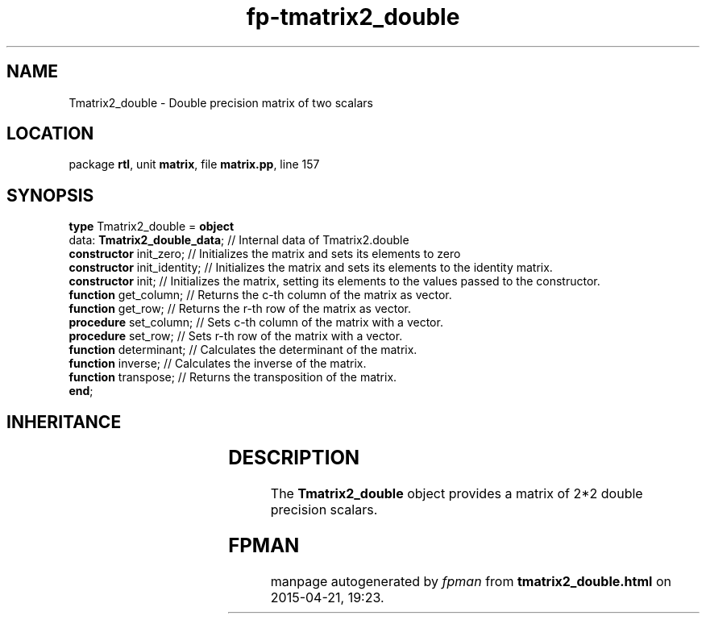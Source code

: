 .\" file autogenerated by fpman
.TH "fp-tmatrix2_double" 3 "2014-03-14" "fpman" "Free Pascal Programmer's Manual"
.SH NAME
Tmatrix2_double - Double precision matrix of two scalars
.SH LOCATION
package \fBrtl\fR, unit \fBmatrix\fR, file \fBmatrix.pp\fR, line 157
.SH SYNOPSIS
\fBtype\fR Tmatrix2_double = \fBobject\fR
  data: \fBTmatrix2_double_data\fR; // Internal data of Tmatrix2.double
  \fBconstructor\fR init_zero;      // Initializes the matrix and sets its elements to zero
  \fBconstructor\fR init_identity;  // Initializes the matrix and sets its elements to the identity matrix.
  \fBconstructor\fR init;           // Initializes the matrix, setting its elements to the values passed to the constructor.
  \fBfunction\fR get_column;        // Returns the c-th column of the matrix as vector.
  \fBfunction\fR get_row;           // Returns the r-th row of the matrix as vector.
  \fBprocedure\fR set_column;       // Sets c-th column of the matrix with a vector.
  \fBprocedure\fR set_row;          // Sets r-th row of the matrix with a vector.
  \fBfunction\fR determinant;       // Calculates the determinant of the matrix.
  \fBfunction\fR inverse;           // Calculates the inverse of the matrix.
  \fBfunction\fR transpose;         // Returns the transposition of the matrix.
.br
\fBend\fR;
.SH INHERITANCE
.TS
l l.
\fBTmatrix2_double\fR	Double precision matrix of two scalars
.TE
.SH DESCRIPTION
The \fBTmatrix2_double\fR object provides a matrix of 2*2 double precision scalars.


.SH FPMAN
manpage autogenerated by \fIfpman\fR from \fBtmatrix2_double.html\fR on 2015-04-21, 19:23.

